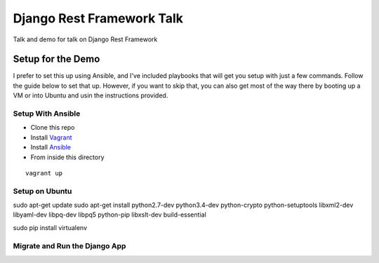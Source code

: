 ==========================
Django Rest Framework Talk
==========================

Talk and demo for talk on Django Rest Framework

Setup for the Demo
------------------

I prefer to set this up using Ansible, and I've included playbooks
that will get you setup with just a few commands.  Follow the guide below
to set that up.  However, if you want to skip that, you can also get most of
the way there by booting up a VM or into Ubuntu and usin the instructions
provided.

Setup With Ansible
^^^^^^^^^^^^^^^^^^

- Clone this repo
- Install `Vagrant <https://www.vagrantup.com>`_
- Install `Ansible <http://www.ansible.com/home>`_
- From inside this directory

::

    vagrant up

Setup on Ubuntu
^^^^^^^^^^^^^^^

sudo apt-get update
sudo apt-get install python2.7-dev python3.4-dev python-crypto python-setuptools libxml2-dev libyaml-dev libpq-dev libpq5 python-pip libxslt-dev build-essential

sudo pip install virtualenv

Migrate and Run the Django App
^^^^^^^^^^^^^^^^^^^^^^^^^^^^^^
